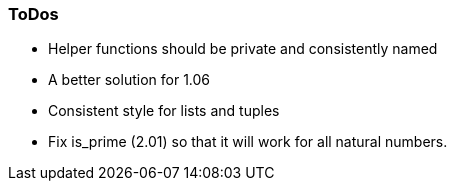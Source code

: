 === ToDos

- Helper functions should be private and consistently named
- A better solution for 1.06
- Consistent style for lists and tuples
- Fix is_prime (2.01) so that it will work for all natural numbers.
